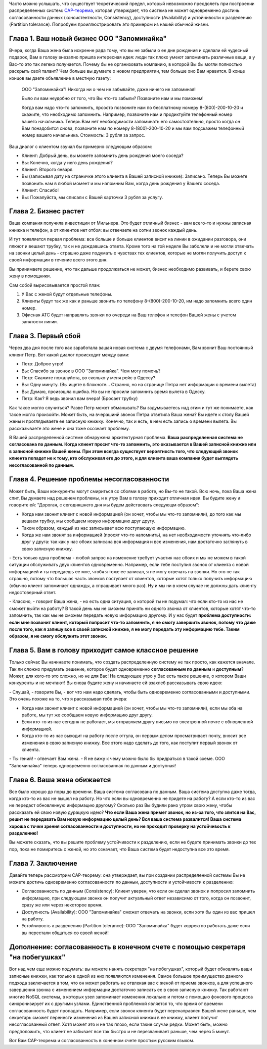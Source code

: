 .. link: 
.. description: 
.. tags: cap, разработка
.. date: 2013/10/29 11:45:28
.. title: CAP-теорема простым русским языком
.. slug: cap-theorem-in-plain-russian

  Вольный перевод поста Kaushik Sathupadi: `A plain english introduction to CAP Theorem <http://ksat.me/a-plain-english-introduction-to-cap-theorem/>`_.

Часто можно услышать, что существует теоретический предел, который невозможно преодолеть при построении распределенных систем: 
`CAP-теорема <http://ru.wikipedia.org/wiki/Теорема_CAP>`_, которая утверждает, что система не может одновременно достичь
согласованности данных (консистентности, Consistency), доступности (Availability) и устойчивости к разделению 
(Partition tolerance). Попробуем проиллюстрировать это примером из нашей обычной жизни.

Глава 1. Ваш новый бизнес ООО "Запоминайка"
-------------------------------------------

Вчера, когда Ваша жена была искренне рада тому, что вы не забыли о ее дне рождения и сделали ей чудесный подарок, Вам в голову внезапно пришла интересная идея: люди так плохо умеют запоминать различные вещи, а у Вас-то это так легеко получается. Почему бы не организовать 
компанию, в которой Вы бы могли полностью раскрыть свой талант? Чем больше вы думаете о новом предприятии, тем больше оно Вам нравится.
В конце концов вы даете объявление в местную газету:

    ООО "Запоминайка"! Никогда ни о чем не забывайте, даже ничего не запоминая!

    Было ли вам неудобно от того, что Вы что-то забыли? Позвоните нам и мы поможем!

    Когда вам надо что-то запомнить, прсосто позвоните нам по бесплатному номеру 8-(800)-200-10-20 и скажите, что необходимо
    запомнить. Например, позвоните нам и продиктуйте телефонный номер вашего начальника. Теперь Вам нет необходимости
    запоминать его самостоятельно, просто когда он Вам понадобится снова, позвоните нам по номеру 8-(800)-200-10-20 и мы
    вам подскажем телефонный номер вашего начальника.
    Стоимость: 3 рубля за запрос.

Ваш диалог с клиентом звучал бы примерно следующим образом:

* Клиент: Добрый день, вы можете запомнить день рождения моего соседа?
* Вы: Конечно, когда у него день рождения?
* Клиент: Второго января.
* Вы (записывая дату на страничке этого клиента в Вашей записной книжке): Записано. Теперь Вы можете позвонить нам
  в любой момент и мы напомним Вам, когда день рождения у Вашего соседа.
* Клиент: Спасибо!
* Вы: Пожалуйста, мы списали с Вашей карточки 3 рубля за услугу.

Глава 2. Бизнес растет
----------------------

Ваша компания получила инвестиции от Мильнера. Это будет отличный бизнес - вам всего-то и нужны записная книжка и телефон, а 
от клиентов нет отбоя: вы отвечаете на сотни звонок каждый день.

И тут появляется первая проблема: все больше и больше клиентов висит на линии в ожидании разговора, они плюют и вешают трубку, так
и не дождавшись ответа. Кроме того на той неделе Вы заболели и не могли отвечать на звонки целый день - страшно даже подумать о чувствах тех клиентов, которые не могли получить доступ к своей информации в течение всего этого дня.

Вы принимаете решение, что так дальше продолжаться не может, бизнес необходимо развивать, и берете свою жену в помощники.

Сам собой вырисовывается простой план:

1. У Вас с женой будут отдельные телефоны.
2. Клиенты будут так же как и раньше звонить по телефону 8-(800)-200-10-20, им надо запомнить всего один номер.
3. Офисная АТС будет направлять звонки по очереди на Ваш телефон и телефон Вашей жены с учетом занятости линии.

Глава 3. Первый сбой
---------------------

Через два дня после того как заработала вашая новая система с двумя телефонами, Вам звонит Ваш постоянный клиент Петр. Вот какой диалог происходит между вами:

* Петр: Доброе утро!
* Вы: Спасибо за звонок в ООО "Запоминайка". Чем могу помочь?
* Петр: Скажите пожалуйста, во сколько у меня рейс в Одессу?
* Вы: Одну минуту.
  (Вы ищете в блокноте... Странно, но на странице Петра нет информации о времени вылета)
* Вы: Думаю, произошла ошибка. Но вы не просили запомнить время вылета в Одессу.
* Петр: Как? Я ведь звонил вам вчера! (Бросает трубку)

Как такое могло случиться? Разве Петр может обманывать? Вы задумываетесь над этим и тут же понимаете, как такое могло произойти. Может быть, на вчерашинй звонок Петра ответила Ваша жена? Вы идете к столу Вашей жены и проглядываете ее записную книжку. Конечно, так и есть,
в нем есть запись о времени вылета. Вы рассказываете это жене и она тоже осознает проблему.

В Вашей распределенной системе обнаружена архитектурная проблема. **Ваша распределенная система не согласована по данным. Когда клиент просит что-то запомнить, это оказывается в Вашей записной книжке или в записной книжке Вашей жены. При этом всегда существует вероятность того, что следующий звонок клиента попадет не к тому, кто обслуживал его до этого, и для клиента ваша компания
будет выглядеть несогласованной по данным.**

Глава 4. Решение проблемы несогласованности
-------------------------------------------

Может быть, Ваши конкуренты могут смириться со сбоями в работе, но Вы-то не такой. Всю ночь, пока Ваша жена спит, Вы думаете над решенем проблемы, и к утру Вам в голову приходит отличная идея. Вы будите жену и говорите ей: "Дорогая, с сегодняшнего дня мы будем действовать следующм образом":

* Когда нам звонит клиент с новой информацией (он хочет, чтобы мы что-то запомнили), до того как мы вешаем трубку, мы сообщаем новую информацию друг другу.
* Таком образом, каждый из нас записывает всю поступающую информацию.
* Когда же нам звонят за информацией (просят что-то напомнить), на нет необходимости уточнять что-либо друг у друга: так как у нас обоих записана вся информация и все изменения, нам достаточно заглянуть в свою записную книжку.

\- Есть только одна проблема - любой запрос на изменение требует участия нас обоих и мы не можем в такой ситуации обслуживать двух клиентов
одновременно. Например, если тебе поступил звонок от клиента с новой информацией и ты передаешь ее мне, чтобя я тоже ее записал, я не могу отвечать на звонки. Но это не так страшно, потому что большая часть звонков поступает от клиентов, которые хотят только получить информацию (обычно клиент запоминает однажды, а спрашивает много раз). Ну и мы ни в коем случае не должны дать клиенту недостоверный
ответ.

\- Классно, - говорит Ваша жена, - но есть одна ситуация, о которой ты не подумал: что если кто-то из нас не сможет выйти на работу? В такой
день мы не сможем принять ни одного звонка от клиентов, которые хотят что-то запомнить, так как мы не сможем передать новую информацию другому. И у нас будет **проблема доступности: если мне позвонит клиент, который попросит что-то запомнить, я не смогу завершить звонок, потому что даже после того, как я запишу все в своей записной книжке, я не могу передать эту информацию тебе. Таким образом, я не смогу обслужить этот звонок.**

Глава 5. Вам в голову приходит самое классное решение
-----------------------------------------------------

Только сейчас Вы начинаете понимать, что создать распределенную систему не так просто, как кажется вначале. Так ли сложно придумать
решение, которое будет одновременно **согласованным по данным** и **доступным**? Может, для кого-то это сложно, но не для Вас! На следующее
утро у Вас есть такое решение, о котором Ваши конкуренты и не мечтают! Вы снова будите жену и начинаете ей взахлеб рассказывать свою идею:

\- Слушай, - говорите Вы, - вот что нам надо сделать, чтобы быть одновременно согласованными и доступными. Это очень похоже на то, что я рассказывал тебе вчера:

* Когда нам звонит клиент с новой информацией (он хочет, чтобы мы что-то запомнили), если мы оба на работе, мы тут же сообщаем новую информацию друг другу.
* Если кто-то из нас сегодня не работает, мы отправляем другу письмо по электронной почте с обновленной информацией.
* Когда кто-то из нас выходит на работу после отгула, он первым делом просматривает почту, вносит все изменения в свою записную книжку. Все этого надо сделать до того, как поступит первый звонок от клиента.

\- Ты гений! - отвечает Вам жена. - Я не вижу к чему можно было бы придраться в такой схеме. ООО "Запоминайка" теперь одновременно согласованная по данным и доступная!

Глава 6. Ваша жена обижается
----------------------------

Все было хорошо до поры до времени. Ваша система согласована по данным. Ваша система доступна даже тогда, когда кто-то из вас не вышел на работу. Но что если вы одновременно не придете на работу? А если кто-то из вас не передаст обновленную информацию другому? Сколько раз Вы будили рано утром свою жену, чтобы рассказать ей свою новую дурацкую идею? **Что если Ваша жена примет звонок, но из-за того, что злится на Вас, решит не передавать Вам новую информацию целый день? Вся ваша система развалится! Ваша система хороша с точки зрения согласованности и доступности, но не проходит проверку на устойчивость к разделению!**

Вы можете сказать, что вы решите проблему устойчивости к разделению, если не будете принимать звонки до тех пор, пока не помиритесь с женой, но это означает, что Ваша система будет недоступна все это время.

Глава 7. Заключение
-------------------

Давайте теперь рассмотрим CAP-теорему: она утверждает, вы при создании распределенной системы Вы не можете достичь одновременно согласованности по данныи, доступности и устойчивости к разделению:

* Согласованность по данным (Consistency): Клиент уверен, что если он сделал звонок и попросил запомнить информацию, при следующем звонке он получит актуальный ответ независимо от того, когда он позвонит, сразу же или через некоторое время.
* Доступность (Availability): ООО "Запоминайка" сможет отвечать на звонки, если хотя бы один из вас пришел на работу.
* Устойчивость к разделению (Partition tolerance): ООО "Запоминайка" будет корректно работать даже если вы перестали общаться со своей женой!

Дополнение: согласованность в конечном счете с помощью секретаря "на побегушках"
--------------------------------------------------------------------------------

Вот над чем еще можно подумать: вы можете нанять секретаря "на побегушках", который будет обновлять ваши записные книжки, как только в одной из них появляются изменения. Самое большое преимущество данного подхода заключается в том, что он может работать не отвлекая вас с женой от приема звонков, а для успешного завершения звонка с изменением информации достаточно записать ее в свою записную книжку. Так работают многие NoSQL системы, в которых узел запоминает изменения локально и потом с помощью фонового процесса синхронизирует их с другими узлами. Единственной проблемой является то, что время от времени согласованность будет пропадать. Например, если звонок клиента будет перенаправлен Вашей жене раньше, чем секретарь сможет перенести изменения из Вашей записной книжки в ее книжку, клиент получит несогласованный ответ. Хотя может это и не так плохо, если такие случаи редки. Может быть, можно предположить, что клиент не забывает все так быстро и не перезванивает раньше, чем через 5 минут.

Вот Вам CAP-теорема и согласованность в конечном счете простым русским языком.




